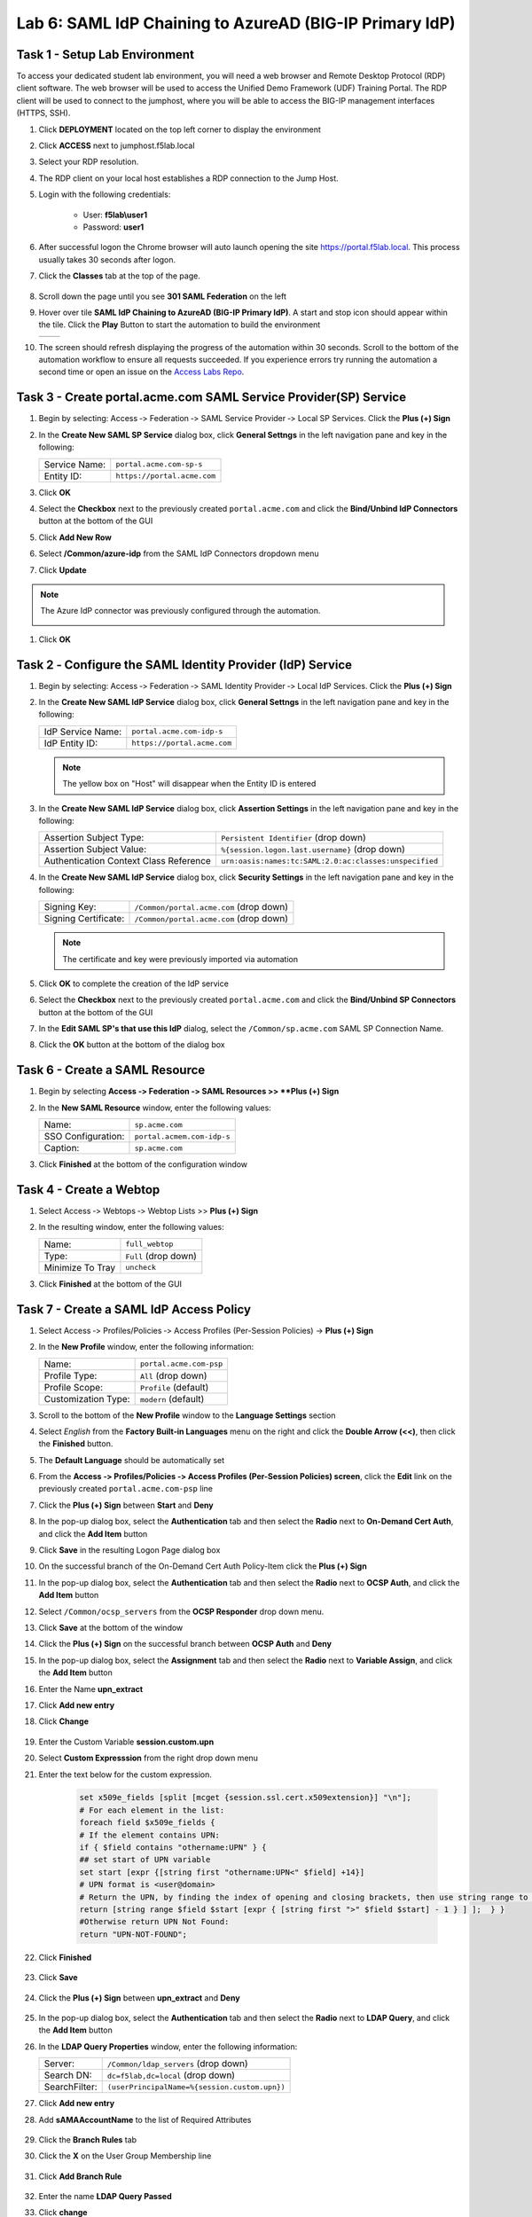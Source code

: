 Lab 6: SAML IdP Chaining to AzureAD (BIG-IP Primary IdP)
========================================================



Task 1 - Setup Lab Environment
-----------------------------------

To access your dedicated student lab environment, you will need a web browser and Remote Desktop Protocol (RDP) client software. The web browser will be used to access the Unified Demo Framework (UDF) Training Portal. The RDP client will be used to connect to the jumphost, where you will be able to access the BIG-IP management interfaces (HTTPS, SSH).

#. Click **DEPLOYMENT** located on the top left corner to display the environment

#. Click **ACCESS** next to jumphost.f5lab.local

   |image001|

#. Select your RDP resolution.

#. The RDP client on your local host establishes a RDP connection to the Jump Host.

#. Login with the following credentials:

         - User: **f5lab\\user1**
         - Password: **user1**

#. After successful logon the Chrome browser will auto launch opening the site https://portal.f5lab.local.  This process usually takes 30 seconds after logon.

#. Click the **Classes** tab at the top of the page.

	|image002|

#. Scroll down the page until you see **301 SAML Federation** on the left

   |image003|

#. Hover over tile **SAML IdP Chaining to AzureAD (BIG-IP Primary IdP)**. A start and stop icon should appear within the tile.  Click the **Play** Button to start the automation to build the environment

   +---------------+-------------+
   | |image004|    | |image005|  |
   +---------------+-------------+ 

#. The screen should refresh displaying the progress of the automation within 30 seconds.  Scroll to the bottom of the automation workflow to ensure all requests succeeded.  If you experience errors try running the automation a second time or open an issue on the `Access Labs Repo <https://github.com/f5devcentral/access-labs>`__.

   |image006|


Task 3 - Create portal.acme.com SAML Service Provider(SP) Service
--------------------------------------------------------------------

#. Begin by selecting: Access ‑> Federation ‑> SAML Service Provider ‑> Local SP Services. Click the **Plus (+) Sign** 

   |image009|

#. In the **Create New SAML SP Service** dialog box, click **General Settngs** in the left navigation pane and key in the following:

   +-------------------+--------------------------------+
   | Service Name:     | ``portal.acme.com-sp-s``       |
   +-------------------+--------------------------------+
   | Entity ID:        | ``https://portal.acme.com``    |
   +-------------------+--------------------------------+

#. Click **OK**

   |image010|

#. Select the **Checkbox** next to the previously created ``portal.acme.com``
   and click the **Bind/Unbind IdP Connectors** button at the bottom of the GUI

   |image011|

#. Click **Add New Row**

   |image012|

#. Select **/Common/azure-idp** from the SAML IdP Connectors dropdown menu
#. Click **Update**

.. NOTE:: The Azure IdP connector was previously configured through the automation.

   |image013|

#. Click **OK**

   |image014|

Task 2 ‑ Configure the SAML Identity Provider (IdP) Service 
-------------------------------------------------------------


#. Begin by selecting: Access ‑> Federation ‑> SAML Identity Provider ‑> Local IdP Services. Click the **Plus (+) Sign** 

   |image015|

#. In the **Create New SAML IdP Service** dialog box, click **General Settngs**
   in the left navigation pane and key in the following:

   +-------------------+--------------------------------+
   | IdP Service Name: | ``portal.acme.com-idp-s``      |
   +-------------------+--------------------------------+
   | IdP Entity ID:    | ``https://portal.acme.com``    |
   +-------------------+--------------------------------+

   |image016|

   .. NOTE:: The yellow box on "Host" will disappear when the Entity ID is
      entered

#. In the **Create New SAML IdP Service** dialog box, click **Assertion
   Settings** in the left navigation pane and key in the following:

   +----------------------------------------+-----------------------------------------------------------------+
   | Assertion Subject Type:                | ``Persistent Identifier`` (drop down)                           |
   +----------------------------------------+-----------------------------------------------------------------+
   | Assertion Subject Value:               | ``%{session.logon.last.username}`` (drop down)                  |
   +----------------------------------------+-----------------------------------------------------------------+
   | Authentication Context Class Reference | ``urn:oasis:names:tc:SAML:2.0:ac:classes:unspecified``          |  
   +----------------------------------------+-----------------------------------------------------------------+

   |image017|

#. In the **Create New SAML IdP Service** dialog box, click
   **Security Settings** in the left navigation pane and key in
   the following:

   +----------------------+-----------------------------------------+
   | Signing Key:         | ``/Common/portal.acme.com`` (drop down) |
   +----------------------+-----------------------------------------+
   | Signing Certificate: | ``/Common/portal.acme.com`` (drop down) |
   +----------------------+-----------------------------------------+

   .. NOTE:: The certificate and key were previously imported via automation

#. Click **OK** to complete the creation of the IdP service

   |image018|


#. Select the **Checkbox** next to the previously created ``portal.acme.com``
   and click the **Bind/Unbind SP Connectors** button at the bottom of the GUI

   |image019|

#. In the **Edit SAML SP's that use this IdP** dialog, select the
   ``/Common/sp.acme.com`` SAML SP Connection Name.  


#. Click the **OK** button at the bottom of the dialog box

   |image020|


Task 6 - Create a SAML Resource
---------------------------------


#. Begin by selecting **Access ‑> Federation ‑> SAML Resources >> **Plus (+) Sign**

   |image021|

#. In the **New SAML Resource** window, enter the following values:

   +--------------------+------------------------------+
   | Name:              | ``sp.acme.com``              |
   +--------------------+------------------------------+
   | SSO Configuration: | ``portal.acmem.com-idp-s``   |
   +--------------------+------------------------------+
   | Caption:           | ``sp.acme.com``              |
   +--------------------+------------------------------+

#. Click **Finished** at the bottom of the configuration window

   |image022|



Task 4 - Create a Webtop
-------------------------------

#. Select Access ‑> Webtops ‑> Webtop Lists >> **Plus (+) Sign**


   |image023|

#. In the resulting window, enter the following values:

   +------------------+----------------------+
   | Name:            | ``full_webtop``      |
   +------------------+----------------------+
   | Type:            | ``Full`` (drop down) |
   +------------------+----------------------+
   | Minimize To Tray | ``uncheck``          |
   +------------------+----------------------+

#. Click **Finished** at the bottom of the GUI

   |image024|

  
Task 7 - Create a SAML IdP Access Policy
---------------------------------------------

#. Select Access ‑> Profiles/Policies ‑> Access Profiles (Per-Session Policies) -> **Plus (+) Sign**

   |image025|

#. In the **New Profile** window, enter the following information:

   +----------------------+---------------------------+
   | Name:                | ``portal.acme.com‑psp``   |
   +----------------------+---------------------------+
   | Profile Type:        | ``All`` (drop down)       |
   +----------------------+---------------------------+
   | Profile Scope:       | ``Profile`` (default)     |
   +----------------------+---------------------------+
   | Customization Type:  | ``modern`` (default)      |
   +----------------------+---------------------------+

   |image026|


#. Scroll to the bottom of the **New Profile** window to the
   **Language Settings** section

#. Select *English* from the **Factory Built‑in Languages** menu on the
   right and click the **Double Arrow (<<)**, then click the **Finished**
   button.

#. The **Default Language** should be automatically set

   |image027|

#. From the **Access ‑> Profiles/Policies ‑> Access Profiles
   (Per-Session Policies) screen**, click the **Edit** link on the previously
   created ``portal.acme.com-psp`` line

   |image028|

#. Click the **Plus (+) Sign** between **Start** and **Deny**

   |image031|

#. In the pop-up dialog box, select the **Authentication** tab and then select the
   **Radio** next to **On-Demand Cert Auth**, and click the **Add Item** button

   |image032|

#. Click **Save** in the resulting Logon Page dialog box

   |image033|

#.  On the successful branch of the On-Demand Cert Auth Policy-Item click the **Plus (+) Sign**

    |image034|

#. In the pop-up dialog box, select the **Authentication** tab and then select the **Radio** next to **OCSP Auth**, and click the **Add Item** button

   |image035|

#. Select ``/Common/ocsp_servers`` from the **OCSP Responder** drop down menu.

#. Click **Save** at the bottom of the window

   |image036|

#. Click the **Plus (+) Sign** on the successful branch between **OCSP Auth** and **Deny**

   |image037|

#. In the pop-up dialog box, select the **Assignment** tab and then select
   the **Radio** next to **Variable Assign**, and click the
   **Add Item** button

   |image038|

#. Enter the Name **upn_extract**
#. Click **Add new entry**
#. Click **Change**

    |image039|

#. Enter the Custom Variable **session.custom.upn**
#. Select **Custom Expresssion** from the right drop down menu
#. Enter the text below for the custom expression.

    .. code-block:: text

        set x509e_fields [split [mcget {session.ssl.cert.x509extension}] "\n"];
        # For each element in the list:
        foreach field $x509e_fields {
        # If the element contains UPN:
        if { $field contains "othername:UPN" } {
        ## set start of UPN variable
        set start [expr {[string first "othername:UPN<" $field] +14}]
        # UPN format is <user@domain>
        # Return the UPN, by finding the index of opening and closing brackets, then use string range to get everything between.
        return [string range $field $start [expr { [string first ">" $field $start] - 1 } ] ];  } }
        #Otherwise return UPN Not Found:
        return "UPN-NOT-FOUND";

#. Click **Finished**

    |image040|

#. Click **Save**  

    |image041|

#. Click the **Plus (+) Sign** between **upn_extract** and **Deny**  

    |image042|

#. In the pop-up dialog box, select the **Authentication** tab and then select
   the **Radio** next to **LDAP Query**, and click the
   **Add Item** button

   |image043|

#. In the **LDAP Query Properties** window, enter the following information:

   +----------------------+------------------------------------------------+
   | Server:              | ``/Common/ldap_servers`` (drop down)           |
   +----------------------+------------------------------------------------+
   | Search DN:           | ``dc=f5lab,dc=local`` (drop down)              |
   +----------------------+------------------------------------------------+
   | SearchFilter:        | ``(userPrincipalName=%{session.custom.upn})``  |
   +----------------------+------------------------------------------------+
   
#. Click **Add new entry**
#. Add **sAMAAccountName** to the list of Required Attributes
   
    |image044|


#. Click the **Branch Rules** tab
#. Click the **X** on the User Group Membership line

    |image045|

#. Click **Add Branch Rule**

    |image046|

#. Enter the name **LDAP Query Passed**
#. Click **change**

    |image047|

#. Click **Add Expression**

    |image048|

#. Select **LDAP Query** from the Context dropdown menu
#. Select **LDAP Query Passed** from the Condition dropdown menu
#. Click **Add Expression**

    |image049|

#. Click **Finsished**

    |image050|

#. Click **Save**

    |image051|

#. Click the **Plus (+) Sign** on the LDAP Query Passed branch between **LDAP Query** and **Deny**  

    |image052|

#. In the pop-up dialog box, select the **Assignment** tab and then select
   the **Radio** next to **Variable Assign**, and click the
   **Add Item** button

   |image053|

#. Enter the Name **set_username**
#. Click **Add new entry**
#. Click **Change**

    |image054|

#. Enter the Custom Variable **session.logon.last.username**
#. Select **Session Variable** from the right drop down menu
#. Enter the session variable name **session.ldap.last.attr.sAMAccountName**
#. Click **Finished**

    |image055|

#. Click **Save**

    |image056|

#. Click the **Plus (+) Sign** between **set_username** and **Deny**  

    |image057|

#. In the pop-up dialog box, select the **Assignment** tab and then select
   the **Radio** next to **Advanced Resource Assign**, and click the
   **Add Item** button

   |image058|


#. In the new Resource Assignment entry, click the **Add/Delete** link

   |image059|

#. In the resulting pop-up window, click the **SAML** tab, and select the
   **Checkbox** next to ``/Common/sp.acme.com``

   |image060|

#. Click the **Webtop** tab, and select the **Checkbox** next to
   ``/Common/full_webtop``

#. Click the **Update** button at the bottom of the window to complete
   the Resource Assignment entry

   |image061|


#. Click the **Save** button at the bottom of the **Advanced Resource Assign** window

   |image062|


#. In the **Visual Policy Editor**, select the **Deny** ending on the
   fallback branch following **Advanced Resource Assign**

   |image063|

#. In the **Select Ending** dialog box, selet the **Allow** radio button
   and then click **Save**

   |image064|

#. In the **Visual Policy Editor**, click **Apply Access Policy**
   (top left), and close the **Visual Policy Editor**

   |image065|


Task 8 - Create a Client-side SSL Profile
---------------------------------------------

#. Navigate to Local Traffic ‑> Profile -> SSL -> Client. Click the **Plus (+) Sign**

    |image066|

#. Enter the Name **idp.acme.com-clientssl**
#. Check the **custom box** on the Certificate Key Chain Line 
#. Click **Add**

    |image067|

#. Select **acme.com-wildcard** from the Certificate dropdown menu
#. Select **acme.com-wildcard** from the Key dropdown menu
#. Click **Add**

    |image068|

#. Check the **custom box** on the Trusted Certificate Authorities Line
#. Select **ca.f5lab.local** from the Trusted Certificate Authorities dropdown menu     
#. Check the **custom box** on the Advertised Certificate Authorities Line
#. Select **ca.f5lab.local** from the Advertised Certificate Authorities dropdown menu

    |image069|

#. Click **Finished**



Task 9 - Create an IdP Virtual Server
----------------------------------------

#. Begin by selecting Local Traffic ‑> Virtual Servers -> Virtual Server List. Click the **Plus (+) Sign** 


   |image070|

#. In the **New Virtual Server** window, enter the following information:

   +---------------------------+------------------------------+
   | General Properties                                       |
   +===========================+==============================+
   | Name:                     | ``idp.acme.com``             |
   +---------------------------+------------------------------+
   | Destination Address/Mask: | ``10.1.10.102``              |
   +---------------------------+------------------------------+
   | Service Port:             | ``443``                      |
   +---------------------------+------------------------------+

   |image071|

   +---------------------------+------------------------------+
   | Configuration                                            |
   +===========================+==============================+
   | HTTP Profile:             | ``http`` (drop down)         |
   +---------------------------+------------------------------+
   | SSL Profile (Client)      | ``idp.acme.com-clientssl``   |
   +---------------------------+------------------------------+

   |image072|

   +-----------------+---------------------------+
   | Access Policy                               |
   +=================+===========================+
   | Access Profile: | ``idp.acme.com-psp``      |
   +-----------------+---------------------------+

   |image073|


#. Scroll to the bottom of the configuration window and click **Finished**


Task 10 - Test the Configuration
------------------------------------------

#. From the jumphost, navigate to the SAML IdP you previously configured at **https://idp.acme.com**. 
#. Select the **user1** certificate
#. Click **OK**


   |image074|
  
#. Click **sp.acme.com**

   |image075|

#. You are then successfully logged into https://sp.acme.com and presented a webpage.

   |image076|

#. Review your Active Sessions **(Access ‑> Overview ‑> Active Sessions­­­)**

#. Review your Access Report Logs **(Access ‑> Overview ‑> Access Reports)**


Task 11 - Lab Cleanup
------------------------

#. From a browser on the jumphost navigate to https://portal.f5lab.local

#. Click the **Classes** tab at the top of the page.

   |image002|

#. Scroll down the page until you see **301 SAML Federation** on the left

   |image003|

#. Hover over tile **SAML IdP Chaining to AzureAD (BIG-IP Primary IdP)**. A start and stop icon should appear within the tile.  Click the **Stop** Button to trigger the automation to remove any prebuilt objects from the environment

   +---------------+-------------+
   | |image004|    | |image007|  |
   +---------------+-------------+ 

#. The screen should refresh displaying the progress of the automation within 30 seconds.  Scroll to the bottom of the automation workflow to ensure all requests succeeded.  If you you experience errors try running the automation a second time or open an issue on the `Access Labs Repo <https://github.com/f5devcentral/access-labs>`__.

   |image008|

#. This concludes the lab.

   |image000|


.. |image000| image:: ./media/lab06/000.png
.. |image001| image:: ./media/lab06/001.png
.. |image002| image:: ./media/lab06/002.png
.. |image003| image:: ./media/lab06/003.png
.. |image004| image:: ./media/lab06/004.png
.. |image005| image:: ./media/lab06/005.png
.. |image006| image:: ./media/lab06/006.png
.. |image007| image:: ./media/lab06/007.png
.. |image008| image:: ./media/lab06/008.png
.. |image009| image:: ./media/lab06/009.png
.. |image010| image:: ./media/lab06/010.png
.. |image011| image:: ./media/lab06/011.png
.. |image012| image:: ./media/lab06/012.png
.. |image013| image:: ./media/lab06/013.png
.. |image014| image:: ./media/lab06/014.png
.. |image015| image:: ./media/lab06/015.png
.. |image016| image:: ./media/lab06/016.png
.. |image017| image:: ./media/lab06/017.png
.. |image018| image:: ./media/lab06/018.png
.. |image019| image:: ./media/lab06/019.png
.. |image020| image:: ./media/lab06/020.png
.. |image021| image:: ./media/lab06/021.png
.. |image022| image:: ./media/lab06/022.png
.. |image023| image:: ./media/lab06/023.png
.. |image024| image:: ./media/lab06/024.png
.. |image025| image:: ./media/lab06/025.png
.. |image026| image:: ./media/lab06/026.png
.. |image027| image:: ./media/lab06/027.png
.. |image028| image:: ./media/lab06/028.png
.. |image029| image:: ./media/lab06/029.png
.. |image030| image:: ./media/lab06/030.png
.. |image031| image:: ./media/lab06/031.png
.. |image032| image:: ./media/lab06/032.png
.. |image033| image:: ./media/lab06/033.png
.. |image034| image:: ./media/lab06/034.png
.. |image035| image:: ./media/lab06/035.png
.. |image036| image:: ./media/lab06/036.png
.. |image037| image:: ./media/lab06/037.png
.. |image038| image:: ./media/lab06/038.png
.. |image039| image:: ./media/lab06/039.png
.. |image040| image:: ./media/lab06/040.png
.. |image041| image:: ./media/lab06/041.png
.. |image042| image:: ./media/lab06/042.png
.. |image043| image:: ./media/lab06/043.png
.. |image044| image:: ./media/lab06/044.png
.. |image045| image:: ./media/lab06/045.png
.. |image046| image:: ./media/lab06/046.png
.. |image047| image:: ./media/lab06/047.png
.. |image048| image:: ./media/lab06/048.png
.. |image049| image:: ./media/lab06/049.png
.. |image050| image:: ./media/lab06/050.png
.. |image051| image:: ./media/lab06/051.png
.. |image052| image:: ./media/lab06/052.png
.. |image053| image:: ./media/lab06/053.png
.. |image054| image:: ./media/lab06/054.png
.. |image055| image:: ./media/lab06/055.png
.. |image056| image:: ./media/lab06/056.png
.. |image057| image:: ./media/lab06/057.png
.. |image058| image:: ./media/lab06/058.png
.. |image059| image:: ./media/lab06/059.png
.. |image060| image:: ./media/lab06/060.png
.. |image061| image:: ./media/lab06/061.png
.. |image062| image:: ./media/lab06/062.png
.. |image063| image:: ./media/lab06/063.png
.. |image064| image:: ./media/lab06/064.png
.. |image065| image:: ./media/lab06/065.png
.. |image066| image:: ./media/lab06/066.png
.. |image067| image:: ./media/lab06/067.png
.. |image068| image:: ./media/lab06/068.png
.. |image069| image:: ./media/lab06/069.png
.. |image070| image:: ./media/lab06/070.png
.. |image071| image:: ./media/lab06/071.png
.. |image072| image:: ./media/lab06/072.png
.. |image073| image:: ./media/lab06/073.png
.. |image074| image:: ./media/lab06/074.png
.. |image075| image:: ./media/lab06/075.png
.. |image076| image:: ./media/lab06/076.png







